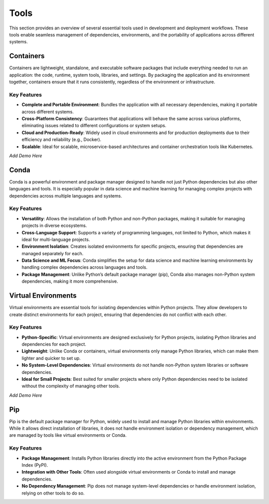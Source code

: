 Tools
=====

This section provides an overview of several essential tools used in development and deployment workflows. These tools enable seamless management of dependencies, environments, and the portability of applications across different systems.

Containers
----------

Containers are lightweight, standalone, and executable software packages that include everything needed to run an application: the code, runtime, system tools, libraries, and settings. By packaging the application and its environment together, containers ensure that it runs consistently, regardless of the environment or infrastructure.

**Key Features**  
^^^^^^^^^^^^^^^^  
* **Complete and Portable Environment**: Bundles the application with all necessary dependencies, making it portable across different systems.
* **Cross-Platform Consistency**: Guarantees that applications will behave the same across various platforms, eliminating issues related to different configurations or system setups.
* **Cloud and Production-Ready**: Widely used in cloud environments and for production deployments due to their efficiency and reliability (e.g., Docker).
* **Scalable**: Ideal for scalable, microservice-based architectures and container orchestration tools like Kubernetes.

*Add Demo Here*

Conda
-----

Conda is a powerful environment and package manager designed to handle not just Python dependencies but also other languages and tools. It is especially popular in data science and machine learning for managing complex projects with dependencies across multiple languages and systems.

**Key Features**  
^^^^^^^^^^^^^^^^  
* **Versatility**: Allows the installation of both Python and non-Python packages, making it suitable for managing projects in diverse ecosystems.
* **Cross-Language Support**: Supports a variety of programming languages, not limited to Python, which makes it ideal for multi-language projects.
* **Environment Isolation**: Creates isolated environments for specific projects, ensuring that dependencies are managed separately for each.
* **Data Science and ML Focus**: Conda simplifies the setup for data science and machine learning environments by handling complex dependencies across languages and tools.
* **Package Management**: Unlike Python’s default package manager (pip), Conda also manages non-Python system dependencies, making it more comprehensive.

Virtual Environments
--------------------

Virtual environments are essential tools for isolating dependencies within Python projects. They allow developers to create distinct environments for each project, ensuring that dependencies do not conflict with each other.

**Key Features**  
^^^^^^^^^^^^^^^^  
* **Python-Specific**: Virtual environments are designed exclusively for Python projects, isolating Python libraries and dependencies for each project.
* **Lightweight**: Unlike Conda or containers, virtual environments only manage Python libraries, which can make them lighter and quicker to set up.
* **No System-Level Dependencies**: Virtual environments do not handle non-Python system libraries or software dependencies.
* **Ideal for Small Projects**: Best suited for smaller projects where only Python dependencies need to be isolated without the complexity of managing other tools.

*Add Demo Here*

Pip
---

Pip is the default package manager for Python, widely used to install and manage Python libraries within environments. While it allows direct installation of libraries, it does not handle environment isolation or dependency management, which are managed by tools like virtual environments or Conda.

**Key Features**  
^^^^^^^^^^^^^^^^  
* **Package Management**: Installs Python libraries directly into the active environment from the Python Package Index (PyPI).
* **Integration with Other Tools**: Often used alongside virtual environments or Conda to install and manage dependencies.
* **No Dependency Management**: Pip does not manage system-level dependencies or handle environment isolation, relying on other tools to do so.
